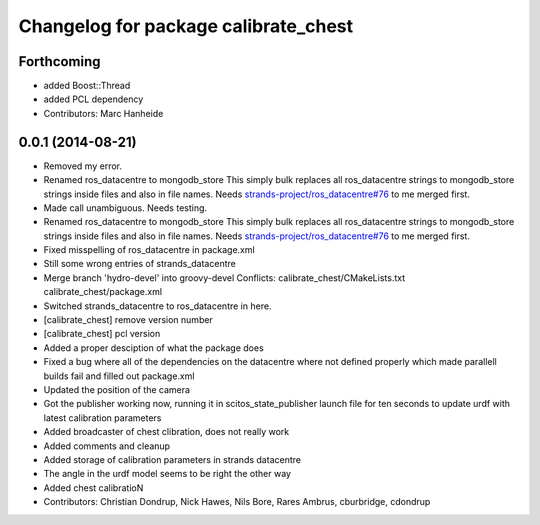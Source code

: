 ^^^^^^^^^^^^^^^^^^^^^^^^^^^^^^^^^^^^^
Changelog for package calibrate_chest
^^^^^^^^^^^^^^^^^^^^^^^^^^^^^^^^^^^^^

Forthcoming
-----------
* added Boost::Thread
* added PCL dependency
* Contributors: Marc Hanheide

0.0.1 (2014-08-21)
------------------
* Removed my error.
* Renamed ros_datacentre to mongodb_store
  This simply bulk replaces all ros_datacentre strings to mongodb_store strings inside files and also in file names.
  Needs `strands-project/ros_datacentre#76 <https://github.com/strands-project/ros_datacentre/issues/76>`_ to me merged first.
* Made call unambiguous. Needs testing.
* Renamed ros_datacentre to mongodb_store
  This simply bulk replaces all ros_datacentre strings to mongodb_store strings inside files and also in file names.
  Needs `strands-project/ros_datacentre#76 <https://github.com/strands-project/ros_datacentre/issues/76>`_ to me merged first.
* Fixed misspelling of ros_datacentre in package.xml
* Still some wrong entries of strands_datacentre
* Merge branch 'hydro-devel' into groovy-devel
  Conflicts:
  calibrate_chest/CMakeLists.txt
  calibrate_chest/package.xml
* Switched strands_datacentre to ros_datacentre in here.
* [calibrate_chest] remove version number
* [calibrate_chest] pcl version
* Added a proper desciption of what the package does
* Fixed a bug where all of the dependencies on the datacentre where not defined properly which made parallell builds fail and filled out package.xml
* Updated the position of the camera
* Got the publisher working now, running it in scitos_state_publisher launch file for ten seconds to update urdf with latest calibration parameters
* Added broadcaster of chest clibration, does not really work
* Added comments and cleanup
* Added storage of calibration parameters in strands datacentre
* The angle in the urdf model seems to be right the other way
* Added chest calibratioN
* Contributors: Christian Dondrup, Nick Hawes, Nils Bore, Rares Ambrus, cburbridge, cdondrup
